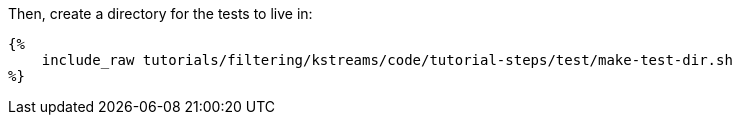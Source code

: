 Then, create a directory for the tests to live in:

+++++
<pre class="snippet"><code class="bash">{%
    include_raw tutorials/filtering/kstreams/code/tutorial-steps/test/make-test-dir.sh
%}</code></pre>
+++++